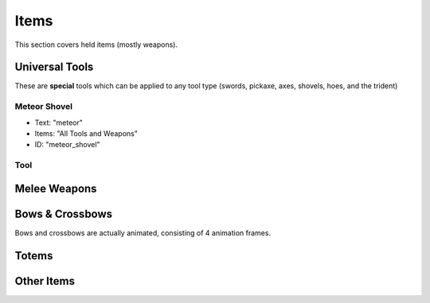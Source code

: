 Items
***************************************

This section covers held items (mostly weapons).

Universal Tools
============
These are **special** tools which can be applied to any tool type (swords, pickaxe, axes, shovels, hoes, and the trident)

Meteor Shovel
-----------
* Text: "meteor"
* Items: "All Tools and Weapons"
* ID: "meteor_shovel"

.. image:: items/meteor_shovel.png
   :height: 256
Tool
-----------

Melee Weapons
============

Bows & Crossbows
============
Bows and crossbows are actually animated, consisting of 4 animation frames.

Totems
============

Other Items
============


